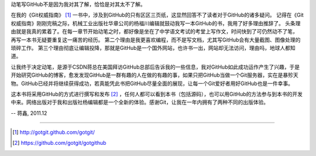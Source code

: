 动笔写GitHub不是因为我对其了解，恰恰是对其太不了解。

在我的《Git权威指南》 [#]_ 一书中，涉及到GitHub的只有区区三页纸，这显然回答不了读者对于GitHub的诸多疑问。
记得在《Git权威指南》刚刚完稿之际，机械工业出版社华章公司的杨福川编辑就鼓动我写一本GitHub的书，我用了好多理由推辞了。
头条理由就是我真的累着了。在每一章节开始动笔之时，都好像是坐在了中学语文考试的考堂上写作文，时间快到了可仍然动不了笔，
再写一本书无疑要重复这一痛苦的经历。
第二个理由是我更喜欢编程，而不是写文档，尤其写GitHub会有大量截图、图像处理的琐碎工作。
第三个理由彻底让编辑投降，那就是GitHub是一个国外网站，也许书一出，网站却无法访问，理由吗，地球人都知道。

让我终于决定动笔，是源于CSDN蒋总在美国拜访GitHub总部后告诉我的一些信息，我对GitHub如此成功运作产生了兴趣，于是开始研究GitHub的博客，愈发发现GitHub是一群有趣的人在做的有趣的事，如果只把GitHub当做一个Git服务器，实在是暴殄天物。GitHub已经并将继续获得成功，若真能凭此书把GitHub尽量全面的展现，让每一个Git爱好者用好GitHub也是一件幸事。

这本书将采用GitHub的方式进行撰写和发布 [#]_ ，任何人都可以看到本书（包括源码），也可以用GitHub的方法参与到本书的开发中来。网络出版对于我和出版社杨编辑都是一个全新的体验。感谢Git，让我在一年内拥有了两种不同的出版体验。

-- 蒋鑫, 2011.12

----

.. [#] http://gotgit.github.com/gotgit/
.. [#] https://github.com/gotgit/gotgithub
